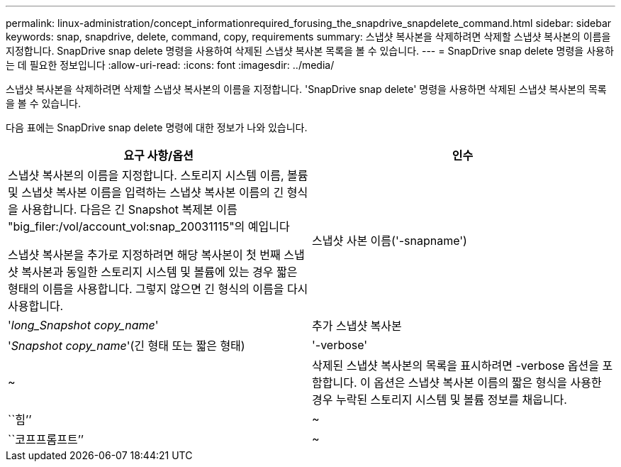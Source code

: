 ---
permalink: linux-administration/concept_informationrequired_forusing_the_snapdrive_snapdelete_command.html 
sidebar: sidebar 
keywords: snap, snapdrive, delete, command, copy, requirements 
summary: 스냅샷 복사본을 삭제하려면 삭제할 스냅샷 복사본의 이름을 지정합니다. SnapDrive snap delete 명령을 사용하여 삭제된 스냅샷 복사본 목록을 볼 수 있습니다. 
---
= SnapDrive snap delete 명령을 사용하는 데 필요한 정보입니다
:allow-uri-read: 
:icons: font
:imagesdir: ../media/


[role="lead"]
스냅샷 복사본을 삭제하려면 삭제할 스냅샷 복사본의 이름을 지정합니다. 'SnapDrive snap delete' 명령을 사용하면 삭제된 스냅샷 복사본의 목록을 볼 수 있습니다.

다음 표에는 SnapDrive snap delete 명령에 대한 정보가 나와 있습니다.

|===
| 요구 사항/옵션 | 인수 


 a| 
스냅샷 복사본의 이름을 지정합니다. 스토리지 시스템 이름, 볼륨 및 스냅샷 복사본 이름을 입력하는 스냅샷 복사본 이름의 긴 형식을 사용합니다. 다음은 긴 Snapshot 복제본 이름 "big_filer:/vol/account_vol:snap_20031115"의 예입니다

스냅샷 복사본을 추가로 지정하려면 해당 복사본이 첫 번째 스냅샷 복사본과 동일한 스토리지 시스템 및 볼륨에 있는 경우 짧은 형태의 이름을 사용합니다. 그렇지 않으면 긴 형식의 이름을 다시 사용합니다.



 a| 
스냅샷 사본 이름('-snapname')
 a| 
'_long_Snapshot copy_name_'



 a| 
추가 스냅샷 복사본
 a| 
'_Snapshot copy_name_'(긴 형태 또는 짧은 형태)



 a| 
'-verbose'
 a| 
~



 a| 
삭제된 스냅샷 복사본의 목록을 표시하려면 -verbose 옵션을 포함합니다. 이 옵션은 스냅샷 복사본 이름의 짧은 형식을 사용한 경우 누락된 스토리지 시스템 및 볼륨 정보를 채웁니다.



 a| 
``힘’’
 a| 
~



 a| 
``코프프롬프트’’
 a| 
~



 a| 
선택 사항: 기존 스냅샷 복사본을 덮어쓸지 결정합니다. 이 옵션이 없으면 기존 스냅샷 복사본의 이름을 제공하면 이 작업이 중지됩니다. 이 옵션을 제공하고 기존 스냅샷 복사본의 이름을 지정하면 스냅샷 복사본을 덮어쓸지 묻는 메시지가 표시됩니다. SnapDrive for UNIX에서 프롬프트를 표시하지 않으려면 '-nop프롬프트' 옵션도 포함합니다. ('-not프롬프트' 옵션을 사용하려면 반드시 '-force' 옵션을 포함해야 합니다.)

|===